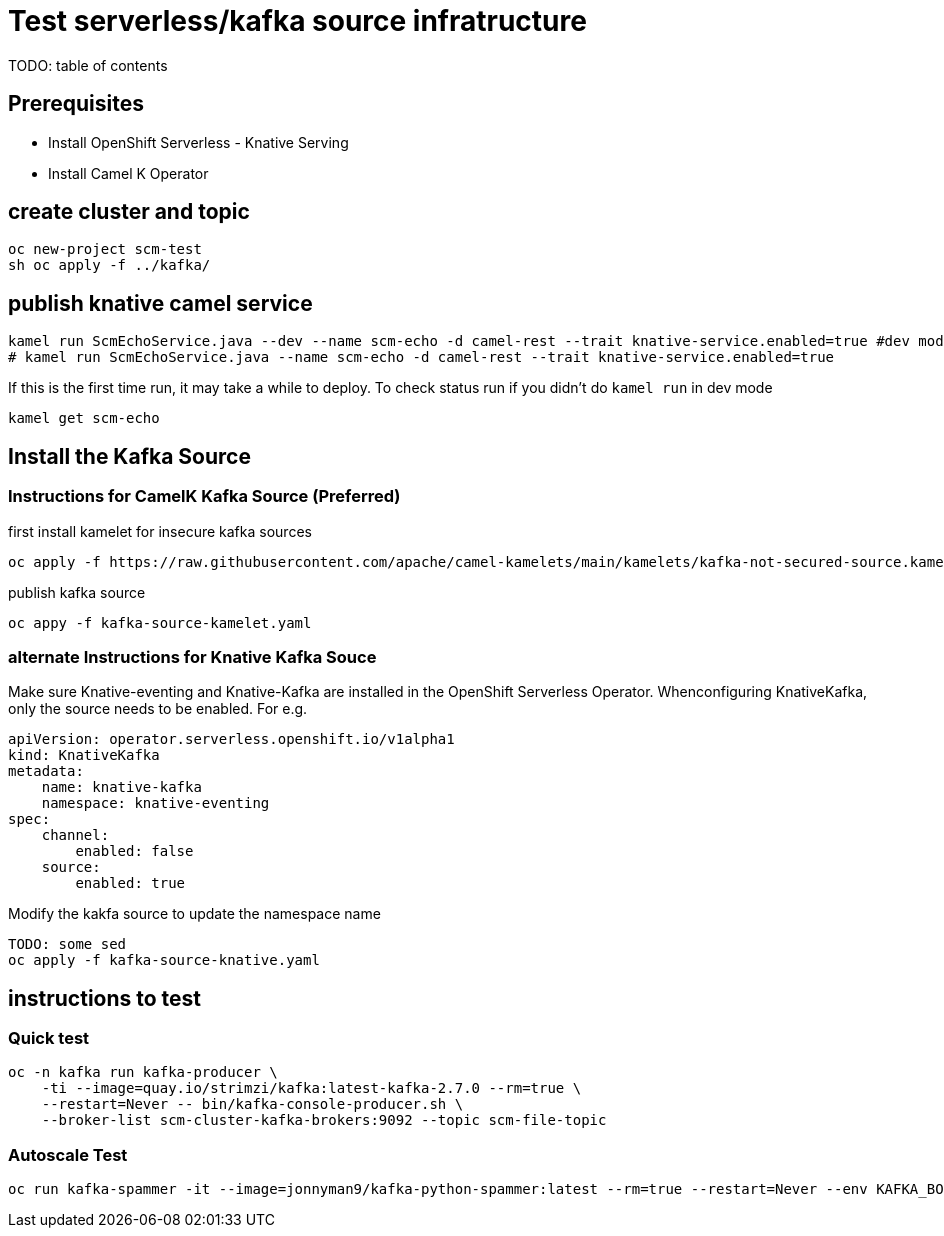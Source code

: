 # Test serverless/kafka source infratructure
TODO: table of contents

## Prerequisites

- Install OpenShift Serverless - Knative Serving
- Install Camel K Operator

## create cluster and topic
```
oc new-project scm-test
sh oc apply -f ../kafka/
```

## publish knative camel service

```
kamel run ScmEchoService.java --dev --name scm-echo -d camel-rest --trait knative-service.enabled=true #dev mode, with live coding
# kamel run ScmEchoService.java --name scm-echo -d camel-rest --trait knative-service.enabled=true 
```
If this is the first time run, it may take a while to deploy. To check status run if you didn't do `kamel run` in dev mode
```
kamel get scm-echo
```

## Install the Kafka Source
### Instructions for CamelK Kafka Source (Preferred)

first install kamelet for insecure kafka sources
```
oc apply -f https://raw.githubusercontent.com/apache/camel-kamelets/main/kamelets/kafka-not-secured-source.kamelet.yaml 
```

publish kafka source
```
oc appy -f kafka-source-kamelet.yaml
```

### alternate Instructions for Knative Kafka Souce

Make sure Knative-eventing and  Knative-Kafka are installed in the OpenShift Serverless Operator. Whenconfiguring KnativeKafka, only the source needs to be enabled. For e.g.
```yaml
apiVersion: operator.serverless.openshift.io/v1alpha1
kind: KnativeKafka
metadata:
    name: knative-kafka
    namespace: knative-eventing
spec:
    channel:
        enabled: false
    source:
        enabled: true 
```

Modify the kakfa source to update the namespace name

```
TODO: some sed
oc apply -f kafka-source-knative.yaml
```

## instructions to test

### Quick test
```
oc -n kafka run kafka-producer \
    -ti --image=quay.io/strimzi/kafka:latest-kafka-2.7.0 --rm=true \
    --restart=Never -- bin/kafka-console-producer.sh \
    --broker-list scm-cluster-kafka-brokers:9092 --topic scm-file-topic

```

### Autoscale Test

```
oc run kafka-spammer -it --image=jonnyman9/kafka-python-spammer:latest --rm=true --restart=Never --env KAFKA_BOOTSTRAP_HOST=scm-cluster-kafka-brokers --env TOPIC_NAME=scm-file-topic --env TIMES=100
```